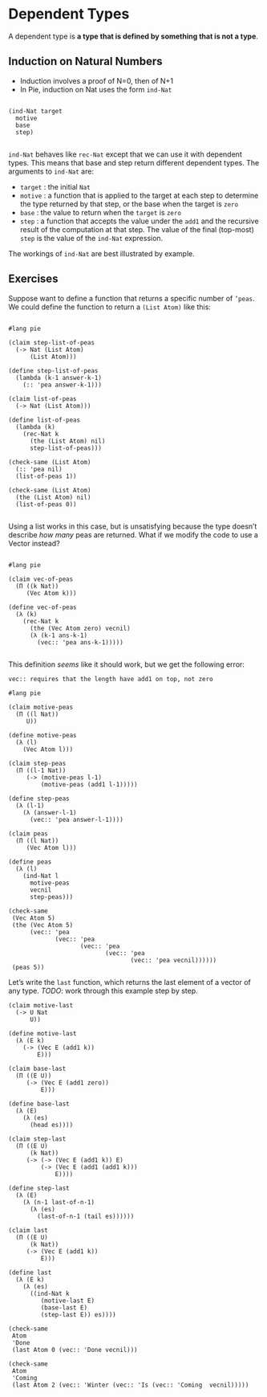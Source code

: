 * Dependent Types
A dependent type is *a type that is defined by something that is not a type*.

** Induction on Natural Numbers
 - Induction involves a proof of N=0, then of N+1
 - In Pie, induction on Nat uses the form =ind-Nat=

#+begin_example

(ind-Nat target
  motive
  base
  step)

#+end_example

=ind-Nat= behaves like =rec-Nat= except that we can use it with
dependent types. This means that base and step return different
dependent types. The arguments to =ind-Nat= are:

- =target= : the initial =Nat=
- =motive= : a function that is applied to the target at each step to
  determine the type returned by that step, or the base when the
  target is =zero=
- =base= : the value to return when the =target= is =zero=
- =step= : a function that accepts the value under the =add1= and the
  recursive result of the computation at that step. The value of the
  final (top-most) =step= is the value of the =ind-Nat= expression.

The workings of =ind-Nat= are best illustrated by example.

** Exercises

Suppose want to define a function that returns a specific number of =’peas=. We
could define the function to return a =(List Atom)= like this:

#+begin_src racket :tangle list-of-peas.rkt :lang pie

#lang pie

(claim step-list-of-peas
  (-> Nat (List Atom)
      (List Atom)))

(define step-list-of-peas
  (lambda (k-1 answer-k-1)
    (:: 'pea answer-k-1)))

(claim list-of-peas
  (-> Nat (List Atom)))

(define list-of-peas
  (lambda (k)
    (rec-Nat k
      (the (List Atom) nil)
      step-list-of-peas)))

(check-same (List Atom)
  (:: 'pea nil)
  (list-of-peas 1))

(check-same (List Atom)
  (the (List Atom) nil)
  (list-of-peas 0))

#+end_src

Using a list works in this case, but is unsatisfying because the type doesn’t
describe /how many/ peas are returned. What if we modify the code to use a
Vector instead?

#+begin_src racket :tangle failed-attempt.rkt :lang pie

#lang pie

(claim vec-of-peas
  (Π ((k Nat))
     (Vec Atom k)))

(define vec-of-peas
  (λ (k)
    (rec-Nat k
      (the (Vec Atom zero) vecnil)
      (λ (k-1 ans-k-1)
        (vec:: 'pea ans-k-1)))))

#+end_src

This definition /seems/ like it should work, but we get the following error:

=vec:: requires that the length have add1 on top, not zero=

#+BEGIN_SRC racket :tangle yes :lang pie
  #lang pie

  (claim motive-peas
    (Π ((l Nat))
       U))

  (define motive-peas
    (λ (l)
      (Vec Atom l)))

  (claim step-peas
    (Π ((l-1 Nat))
       (-> (motive-peas l-1)
           (motive-peas (add1 l-1)))))

  (define step-peas
    (λ (l-1)
      (λ (answer-l-1)
        (vec:: 'pea answer-l-1))))

  (claim peas
    (Π ((l Nat))
       (Vec Atom l)))

  (define peas
    (λ (l)
      (ind-Nat l
        motive-peas
        vecnil
        step-peas)))

  (check-same
   (Vec Atom 5)
   (the (Vec Atom 5)
        (vec:: 'pea
               (vec:: 'pea
                      (vec:: 'pea
                             (vec:: 'pea
                                    (vec:: 'pea vecnil))))))
   (peas 5))
#+END_SRC

Let’s write the =last= function, which returns the last element of a vector of
any type. /TODO/: work through this example step by step.

#+begin_src racket :lang pie :tangle yes
  (claim motive-last
    (-> U Nat
        U))

  (define motive-last
    (λ (E k)
      (-> (Vec E (add1 k))
          E)))

  (claim base-last
    (Π ((E U))
       (-> (Vec E (add1 zero))
           E)))

  (define base-last
    (λ (E)
      (λ (es)
        (head es))))

  (claim step-last
    (Π ((E U)
        (k Nat))
       (-> (-> (Vec E (add1 k)) E)
           (-> (Vec E (add1 (add1 k)))
               E))))

  (define step-last
    (λ (E)
      (λ (n-1 last-of-n-1)
        (λ (es)
          (last-of-n-1 (tail es))))))

  (claim last
    (Π ((E U)
        (k Nat))
       (-> (Vec E (add1 k))
           E)))

  (define last
    (λ (E k)
      (λ (es)
        ((ind-Nat k
           (motive-last E)
           (base-last E)
           (step-last E)) es))))

  (check-same
   Atom
   'Done
   (last Atom 0 (vec:: 'Done vecnil)))

  (check-same
   Atom
   'Coming
   (last Atom 2 (vec:: 'Winter (vec:: 'Is (vec:: 'Coming  vecnil)))))
#+end_src

